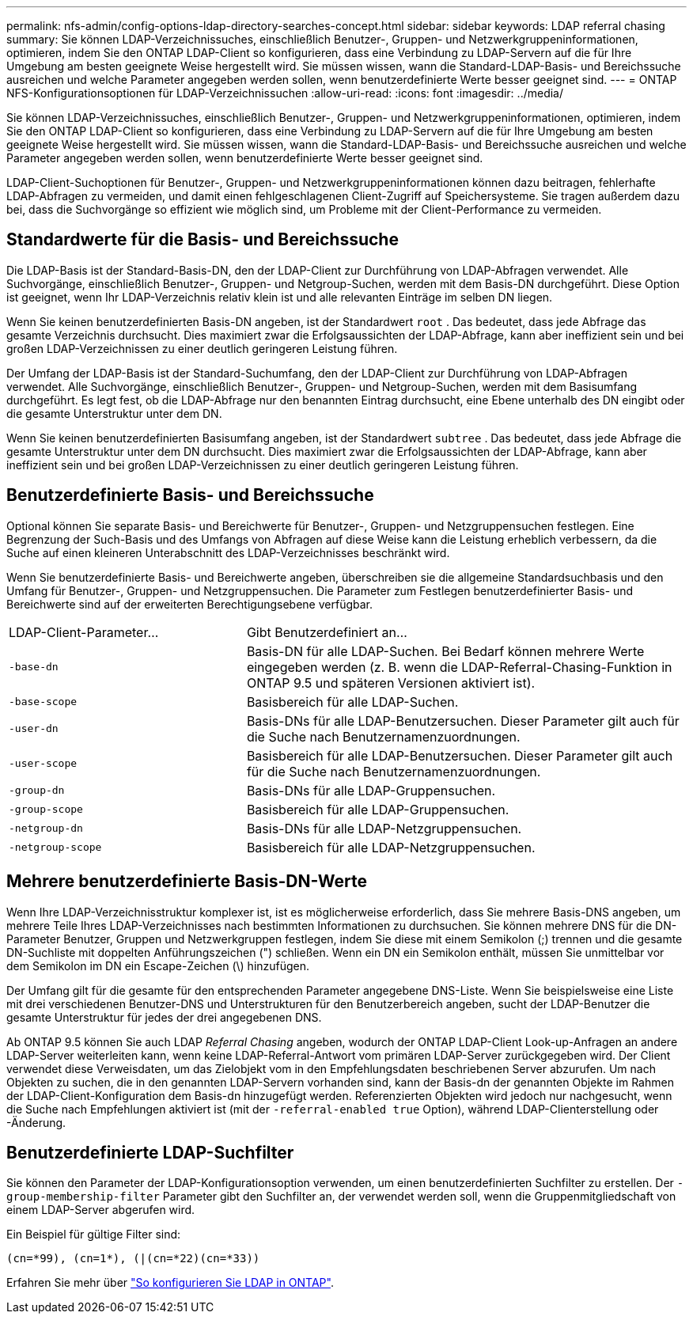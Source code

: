 ---
permalink: nfs-admin/config-options-ldap-directory-searches-concept.html 
sidebar: sidebar 
keywords: LDAP referral chasing 
summary: Sie können LDAP-Verzeichnissuches, einschließlich Benutzer-, Gruppen- und Netzwerkgruppeninformationen, optimieren, indem Sie den ONTAP LDAP-Client so konfigurieren, dass eine Verbindung zu LDAP-Servern auf die für Ihre Umgebung am besten geeignete Weise hergestellt wird. Sie müssen wissen, wann die Standard-LDAP-Basis- und Bereichssuche ausreichen und welche Parameter angegeben werden sollen, wenn benutzerdefinierte Werte besser geeignet sind. 
---
= ONTAP NFS-Konfigurationsoptionen für LDAP-Verzeichnissuchen
:allow-uri-read: 
:icons: font
:imagesdir: ../media/


[role="lead"]
Sie können LDAP-Verzeichnissuches, einschließlich Benutzer-, Gruppen- und Netzwerkgruppeninformationen, optimieren, indem Sie den ONTAP LDAP-Client so konfigurieren, dass eine Verbindung zu LDAP-Servern auf die für Ihre Umgebung am besten geeignete Weise hergestellt wird. Sie müssen wissen, wann die Standard-LDAP-Basis- und Bereichssuche ausreichen und welche Parameter angegeben werden sollen, wenn benutzerdefinierte Werte besser geeignet sind.

LDAP-Client-Suchoptionen für Benutzer-, Gruppen- und Netzwerkgruppeninformationen können dazu beitragen, fehlerhafte LDAP-Abfragen zu vermeiden, und damit einen fehlgeschlagenen Client-Zugriff auf Speichersysteme. Sie tragen außerdem dazu bei, dass die Suchvorgänge so effizient wie möglich sind, um Probleme mit der Client-Performance zu vermeiden.



== Standardwerte für die Basis- und Bereichssuche

Die LDAP-Basis ist der Standard-Basis-DN, den der LDAP-Client zur Durchführung von LDAP-Abfragen verwendet. Alle Suchvorgänge, einschließlich Benutzer-, Gruppen- und Netgroup-Suchen, werden mit dem Basis-DN durchgeführt. Diese Option ist geeignet, wenn Ihr LDAP-Verzeichnis relativ klein ist und alle relevanten Einträge im selben DN liegen.

Wenn Sie keinen benutzerdefinierten Basis-DN angeben, ist der Standardwert `root` . Das bedeutet, dass jede Abfrage das gesamte Verzeichnis durchsucht. Dies maximiert zwar die Erfolgsaussichten der LDAP-Abfrage, kann aber ineffizient sein und bei großen LDAP-Verzeichnissen zu einer deutlich geringeren Leistung führen.

Der Umfang der LDAP-Basis ist der Standard-Suchumfang, den der LDAP-Client zur Durchführung von LDAP-Abfragen verwendet. Alle Suchvorgänge, einschließlich Benutzer-, Gruppen- und Netgroup-Suchen, werden mit dem Basisumfang durchgeführt. Es legt fest, ob die LDAP-Abfrage nur den benannten Eintrag durchsucht, eine Ebene unterhalb des DN eingibt oder die gesamte Unterstruktur unter dem DN.

Wenn Sie keinen benutzerdefinierten Basisumfang angeben, ist der Standardwert `subtree` . Das bedeutet, dass jede Abfrage die gesamte Unterstruktur unter dem DN durchsucht. Dies maximiert zwar die Erfolgsaussichten der LDAP-Abfrage, kann aber ineffizient sein und bei großen LDAP-Verzeichnissen zu einer deutlich geringeren Leistung führen.



== Benutzerdefinierte Basis- und Bereichssuche

Optional können Sie separate Basis- und Bereichwerte für Benutzer-, Gruppen- und Netzgruppensuchen festlegen. Eine Begrenzung der Such-Basis und des Umfangs von Abfragen auf diese Weise kann die Leistung erheblich verbessern, da die Suche auf einen kleineren Unterabschnitt des LDAP-Verzeichnisses beschränkt wird.

Wenn Sie benutzerdefinierte Basis- und Bereichwerte angeben, überschreiben sie die allgemeine Standardsuchbasis und den Umfang für Benutzer-, Gruppen- und Netzgruppensuchen. Die Parameter zum Festlegen benutzerdefinierter Basis- und Bereichwerte sind auf der erweiterten Berechtigungsebene verfügbar.

[cols="35,65"]
|===


| LDAP-Client-Parameter... | Gibt Benutzerdefiniert an... 


 a| 
`-base-dn`
 a| 
Basis-DN für alle LDAP-Suchen. Bei Bedarf können mehrere Werte eingegeben werden (z. B. wenn die LDAP-Referral-Chasing-Funktion in ONTAP 9.5 und späteren Versionen aktiviert ist).



 a| 
`-base-scope`
 a| 
Basisbereich für alle LDAP-Suchen.



 a| 
`-user-dn`
 a| 
Basis-DNs für alle LDAP-Benutzersuchen. Dieser Parameter gilt auch für die Suche nach Benutzernamenzuordnungen.



 a| 
`-user-scope`
 a| 
Basisbereich für alle LDAP-Benutzersuchen. Dieser Parameter gilt auch für die Suche nach Benutzernamenzuordnungen.



 a| 
`-group-dn`
 a| 
Basis-DNs für alle LDAP-Gruppensuchen.



 a| 
`-group-scope`
 a| 
Basisbereich für alle LDAP-Gruppensuchen.



 a| 
`-netgroup-dn`
 a| 
Basis-DNs für alle LDAP-Netzgruppensuchen.



 a| 
`-netgroup-scope`
 a| 
Basisbereich für alle LDAP-Netzgruppensuchen.

|===


== Mehrere benutzerdefinierte Basis-DN-Werte

Wenn Ihre LDAP-Verzeichnisstruktur komplexer ist, ist es möglicherweise erforderlich, dass Sie mehrere Basis-DNS angeben, um mehrere Teile Ihres LDAP-Verzeichnisses nach bestimmten Informationen zu durchsuchen. Sie können mehrere DNS für die DN-Parameter Benutzer, Gruppen und Netzwerkgruppen festlegen, indem Sie diese mit einem Semikolon (;) trennen und die gesamte DN-Suchliste mit doppelten Anführungszeichen (") schließen. Wenn ein DN ein Semikolon enthält, müssen Sie unmittelbar vor dem Semikolon im DN ein Escape-Zeichen (\) hinzufügen.

Der Umfang gilt für die gesamte für den entsprechenden Parameter angegebene DNS-Liste. Wenn Sie beispielsweise eine Liste mit drei verschiedenen Benutzer-DNS und Unterstrukturen für den Benutzerbereich angeben, sucht der LDAP-Benutzer die gesamte Unterstruktur für jedes der drei angegebenen DNS.

Ab ONTAP 9.5 können Sie auch LDAP _Referral Chasing_ angeben, wodurch der ONTAP LDAP-Client Look-up-Anfragen an andere LDAP-Server weiterleiten kann, wenn keine LDAP-Referral-Antwort vom primären LDAP-Server zurückgegeben wird. Der Client verwendet diese Verweisdaten, um das Zielobjekt vom in den Empfehlungsdaten beschriebenen Server abzurufen. Um nach Objekten zu suchen, die in den genannten LDAP-Servern vorhanden sind, kann der Basis-dn der genannten Objekte im Rahmen der LDAP-Client-Konfiguration dem Basis-dn hinzugefügt werden. Referenzierten Objekten wird jedoch nur nachgesucht, wenn die Suche nach Empfehlungen aktiviert ist (mit der `-referral-enabled true` Option), während LDAP-Clienterstellung oder -Änderung.



== Benutzerdefinierte LDAP-Suchfilter

Sie können den Parameter der LDAP-Konfigurationsoption verwenden, um einen benutzerdefinierten Suchfilter zu erstellen. Der `-group-membership-filter` Parameter gibt den Suchfilter an, der verwendet werden soll, wenn die Gruppenmitgliedschaft von einem LDAP-Server abgerufen wird.

Ein Beispiel für gültige Filter sind:

[listing]
----
(cn=*99), (cn=1*), (|(cn=*22)(cn=*33))
----
Erfahren Sie mehr über link:https://www.netapp.com/media/19423-tr-4835.pdf["So konfigurieren Sie LDAP in ONTAP"^].
